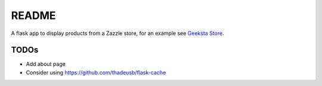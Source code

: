 README
======

A flask app to display products from a Zazzle store, for an example see `Geeksta Store`_.


TODOs
-----

* Add about page
* Consider using https://github.com/thadeusb/flask-cache

.. _`Geeksta Store`: http://store.geeksta.net/
